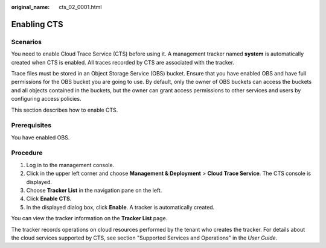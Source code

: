 :original_name: cts_02_0001.html

.. _cts_02_0001:

Enabling CTS
============

Scenarios
---------

You need to enable Cloud Trace Service (CTS) before using it. A management tracker named **system** is automatically created when CTS is enabled. All traces recorded by CTS are associated with the tracker.

Trace files must be stored in an Object Storage Service (OBS) bucket. Ensure that you have enabled OBS and have full permissions for the OBS bucket you are going to use. By default, only the owner of OBS buckets can access the buckets and all objects contained in the buckets, but the owner can grant access permissions to other services and users by configuring access policies.

This section describes how to enable CTS.

Prerequisites
-------------

You have enabled OBS.

Procedure
---------

#. Log in to the management console.
#. Click |image1| in the upper left corner and choose **Management & Deployment** > **Cloud Trace Service**. The CTS console is displayed.
#. Choose **Tracker List** in the navigation pane on the left.
#. Click **Enable CTS**.
#. In the displayed dialog box, click **Enable**. A tracker is automatically created.

You can view the tracker information on the **Tracker List** page.

The tracker records operations on cloud resources performed by the tenant who creates the tracker. For details about the cloud services supported by CTS, see section "Supported Services and Operations" in the *User Guide*.

.. |image1| image:: /_static/images/en-us_image_0000001232728809.png
